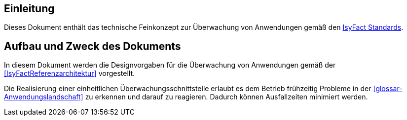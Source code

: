 [[Einleitung]]
== Einleitung

Dieses Dokument enthält das technische Feinkonzept zur Überwachung von Anwendungen gemäß den <<glossar-IFS,IsyFact Standards>>.

[[aufbau-und-zweck-des-dokuments]]
== Aufbau und Zweck des Dokuments

In diesem Dokument werden die Designvorgaben für die Überwachung von Anwendungen gemäß der <<IsyFactReferenzarchitektur>> vorgestellt.

Die Realisierung einer einheitlichen Überwachungsschnittstelle erlaubt es dem Betrieb frühzeitig Probleme in der <<glossar-Anwendungslandschaft>> zu erkennen und darauf zu reagieren.
Dadurch können Ausfallzeiten minimiert werden.
